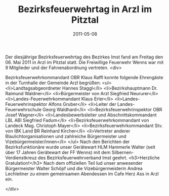 #+TITLE: Bezirksfeuerwehrtag in Arzl im Pitztal
#+DATE: 2011-05-08
#+FACEBOOK_URL: 

Der diesjährige Bezirksfeuerwehrtag des Bezirkes Imst fand am Freitag den 06. Mai 2011 in Arzl im Pitztal statt. Die Freiwillige Feuerwehr Wenns war mit 9 Mitglieder und der Fahnenabordnung vertreten.
<div>

Bezirksfeuerwehrkommandant OBR Klaus Raffl konnte folgende Ehrengäste in der Turnhalle der Gemeinde Arzl begrüßen:
<ul>
<li>Landtagsabgeordneter Hannes Staggl</li>
<li>Bezirkshauptmann Dr. Raimund Waldner</li>
<li>Bürgermeister von Arzl Siegfried Neururer</li>
<li>Landes-Feuerwehrkommandant Klaus Erler</li>
<li>Landes-Feuerwehrinspektor Alfons Gruber</li>
<li>Leiter der Landes-Feuerwehrschule Georg Waldhard</li>
<li>Bezirksfeuerwehrinspektor OBR Josef Wagner</li>
<li>Landesbewerbsleiter und Abschnittskommandant LBL ABI Siegfried Fadum</li>
<li>Bezirksfeuerwehrkommandant von Landeck Mag. Christoph Mayer</li>
<li>Bezirksfeuerwehrkommandant Stv. von IBK Land BR Reinhard Kircher</li>
<li>Vertreter anderer Blaulichtorganisationen und zahlreiche Bürgermeister und Vizebürgermeister/innen</li>
</ul>
Nach den Berichten der Bezirksfunktionäre wurde unser Gerätewart HLM Hammerle Walter (seit über 17 Jahren Gerätewart der FF Wenns) mit dem Silbernen-Verdienstkreuz des Bezirksfeuerwehrverband Imst geehrt.
<h3>Herzliche Gratulation!</h3>
Nach dem offiziellen Teil lud unser anwesender Bürgermeister Walter Schöpf und die Vizebürgermeisterin Andrea Lechleitner zu einem gemeinsamen Abendessen im Cafe Herz Ass in Arzl ein.

</div>
